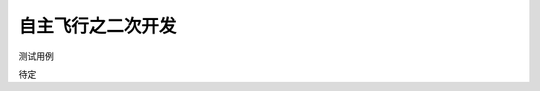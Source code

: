 .. 自主飞行之二次开发:

=======================
自主飞行之二次开发
=======================

测试用例

.. image:: ../images/aruco_marker.png

待定